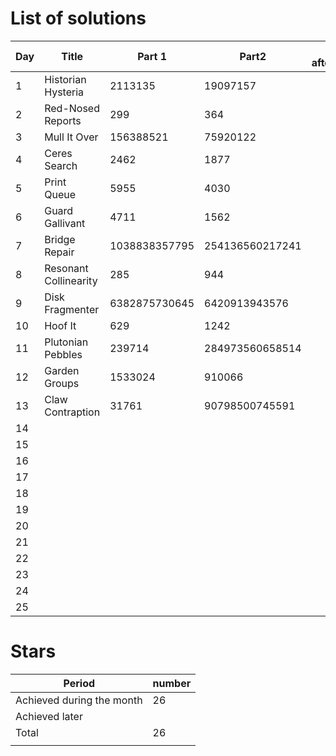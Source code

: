 * List of solutions

| Day | Title                 |        Part 1 |           Part2 | Done afterwards |
|-----+-----------------------+---------------+-----------------+-----------------|
|   1 | Historian Hysteria    |       2113135 |        19097157 |                 |
|   2 | Red-Nosed Reports     |           299 |             364 |                 |
|   3 | Mull It Over          |     156388521 |        75920122 |                 |
|   4 | Ceres Search          |          2462 |            1877 |                 |
|   5 | Print Queue           |          5955 |            4030 |                 |
|   6 | Guard Gallivant       |          4711 |            1562 |                 |
|   7 | Bridge Repair         | 1038838357795 | 254136560217241 |                 |
|   8 | Resonant Collinearity |           285 |             944 |                 |
|   9 | Disk Fragmenter       | 6382875730645 |   6420913943576 |                 |
|  10 | Hoof It               |           629 |            1242 |                 |
|  11 | Plutonian Pebbles     |        239714 | 284973560658514 |                 |
|  12 | Garden Groups         |       1533024 |          910066 |                 |
|  13 | Claw Contraption      |         31761 |  90798500745591 |                 |
|  14 |                       |               |                 |                 |
|  15 |                       |               |                 |                 |
|  16 |                       |               |                 |                 |
|  17 |                       |               |                 |                 |
|  18 |                       |               |                 |                 |
|  19 |                       |               |                 |                 |
|  20 |                       |               |                 |                 |
|  21 |                       |               |                 |                 |
|  22 |                       |               |                 |                 |
|  23 |                       |               |                 |                 |
|  24 |                       |               |                 |                 |
|  25 |                       |               |                 |                 |


* Stars

| Period                    | number |
|---------------------------+--------|
| Achieved during the month |     26 |
| Achieved later            |        |
| Total                     |     26 |
|                           |        |
#+TBLFM: @4$2=vsum(@2..@3)
